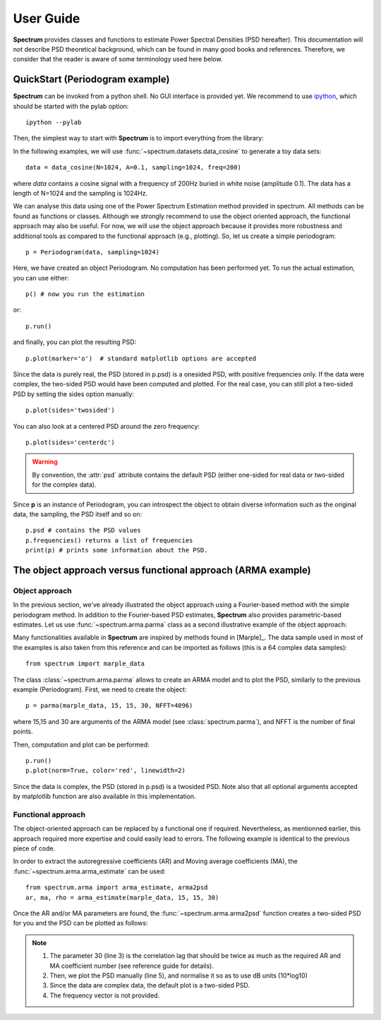 User Guide
===========

**Spectrum** provides classes and functions to estimate Power Spectral Densities (PSD hereafter). This documentation will not describe PSD theoretical background, which can be found in many good books and references. Therefore, we consider that the reader is aware of some terminology used here below. 

QuickStart (Periodogram example)
--------------------------------


**Spectrum** can be invoked from a python shell. No GUI interface is provided yet. We recommend to use `ipython <http://ipython.org/>`_, which should be started with the pylab option::

    ipython --pylab

 
Then, the simplest way to start with **Spectrum** is to import everything from the library:

.. doctest::

    from spectrum import *

In the following examples, we will use :func:`~spectrum.datasets.data_cosine` to generate a toy data sets::

    data = data_cosine(N=1024, A=0.1, sampling=1024, freq=200)

where `data` contains a cosine signal with a frequency of 200Hz  buried in white noise (amplitude 0.1). The data has a length of N=1024 and the sampling is 1024Hz.

We can analyse this data using one of the Power Spectrum Estimation method provided in spectrum. All methods can be found as functions or classes. Although we strongly recommend to use the object oriented approach, the functional approach may also be useful. For now, we will use the object approach because it provides more robustness and additional tools as compared to the functional approach (e.g., plotting). So, let us create a simple periodogram::

    p = Periodogram(data, sampling=1024) 

Here, we have created an object Periodogram. No computation has been performed yet. To run the actual estimation, you can use either::

    p() # now you run the estimation

or::

    p.run()

and finally, you can plot the resulting PSD::

    p.plot(marker='o')  # standard matplotlib options are accepted


.. plot::
    :width: 80%

    from spectrum import *
    data = data_cosine(N=1024, A=0.1, sampling=1024, freq=200)
    p = Periodogram(data, sampling=1024) #here you just define the PSD estimate 
    p() # now you run the estimation
    p.plot(marker='o')

Since the data is purely real, the PSD (stored in p.psd) is a onesided PSD, with positive frequencies only. If the data were complex, the two-sided PSD would have been computed and plotted. For the real case, you can still plot a two-sided PSD by setting the sides option manually::

    p.plot(sides='twosided')


.. plot::
    :width: 80%

    from spectrum import *
    data = data_cosine(N=1024, A=0.1, sampling=1024, freq=200)
    p = Periodogram(data, sampling=1024) #here you just define the PSD estimate 
    p() # now you run the estimation
    p.plot(marker='o', sides='twosided')


You can also look at a centered PSD around the zero frequency::

    p.plot(sides='centerdc')

.. warning:: By convention, the :attr:`psd` attribute contains the default PSD (either one-sided for real data or two-sided for the complex data).

Since **p** is an instance of Periodogram, you can introspect the object to obtain diverse information such as the original data, the sampling, the PSD itself and so on::

   p.psd # contains the PSD values
   p.frequencies() returns a list of frequencies
   print(p) # prints some information about the PSD.


The object approach versus functional approach (ARMA example)
--------------------------------------------------------------

Object approach
~~~~~~~~~~~~~~~~~~
In the previous section, we've already illustrated the object approach using a Fourier-based method with the simple periodogram method. In addition to the Fourier-based PSD estimates, **Spectrum** also provides parametric-based estimates. Let us use :func:`~spectrum.arma.parma` class as a second illustrative example of the object approach:

.. doctest::

    from spectrum import parma


Many functionalities available in **Spectrum** are inspired by methods found in [Marple]_. The data sample used in most of the examples is also taken from this reference and can be imported as follows (this is a 64 complex data samples)::

    from spectrum import marple_data

The class :class:`~spectrum.arma.parma` allows to create an ARMA model and to plot the PSD, similarly to the previous example (Periodogram). First, we need to create the object::

    p = parma(marple_data, 15, 15, 30, NFFT=4096)

where 15,15 and 30 are arguments of the ARMA model (see :class:`spectrum.parma`), and NFFT is the number of final points.

Then, computation and plot can be performed::

    p.run()
    p.plot(norm=True, color='red', linewidth=2)

.. plot::
    :width: 80%

    from spectrum import parma, marple_data
    p = parma(marple_data, 15, 15, 30, NFFT=4096)
    p.run() # now you run the estimation
    p.plot(norm=True, color='red', linewidth=2) # same options as pylab.plot

Since the data is complex, the PSD (stored in p.psd) is a twosided PSD. Note also that all optional arguments accepted by matplotlib function are also available in this implementation. 


Functional approach
~~~~~~~~~~~~~~~~~~~~
The object-oriented approach can be replaced by a functional one if required. Nevertheless, as mentionned earlier, this approach required more expertise and could easily lead to errors. The following example is  identical to the previous piece of code. 

In order to extract the autoregressive coefficients (AR) and Moving average coefficients (MA), the :func:`~spectrum.arma.arma_estimate` can be used::

    from spectrum.arma import arma_estimate, arma2psd
    ar, ma, rho = arma_estimate(marple_data, 15, 15, 30)

Once the AR and/or MA parameters are found, the :func:`~spectrum.arma.arma2psd` function creates a two-sided PSD for you and the PSD can be plotted as follows:

.. plot::
    :include-source:
    :width: 80%

    from spectrum import arma_estimate, arma2psd, marple_data
    from pylab import *
    ar, ma, rho = arma_estimate(marple_data, 15, 15, 30)
    psd = arma2psd(ar, ma, rho=rho, NFFT=4096)
    plot(10*log10(psd/max(psd)))
    axis([0, 4096, -80, 0])
    xlabel('Frequency')
    ylabel('power (dB)')
    grid(True)

.. note::

    #. The parameter 30 (line 3) is the correlation lag that should be twice as much as the required AR and MA coefficient number (see reference guide for details). 
    #. Then, we plot the PSD manually (line 5), and normalise it so as to use dB units (10*log10)
    #. Since the data are complex data, the default plot is a two-sided PSD.
    #. The frequency vector is not provided. 

